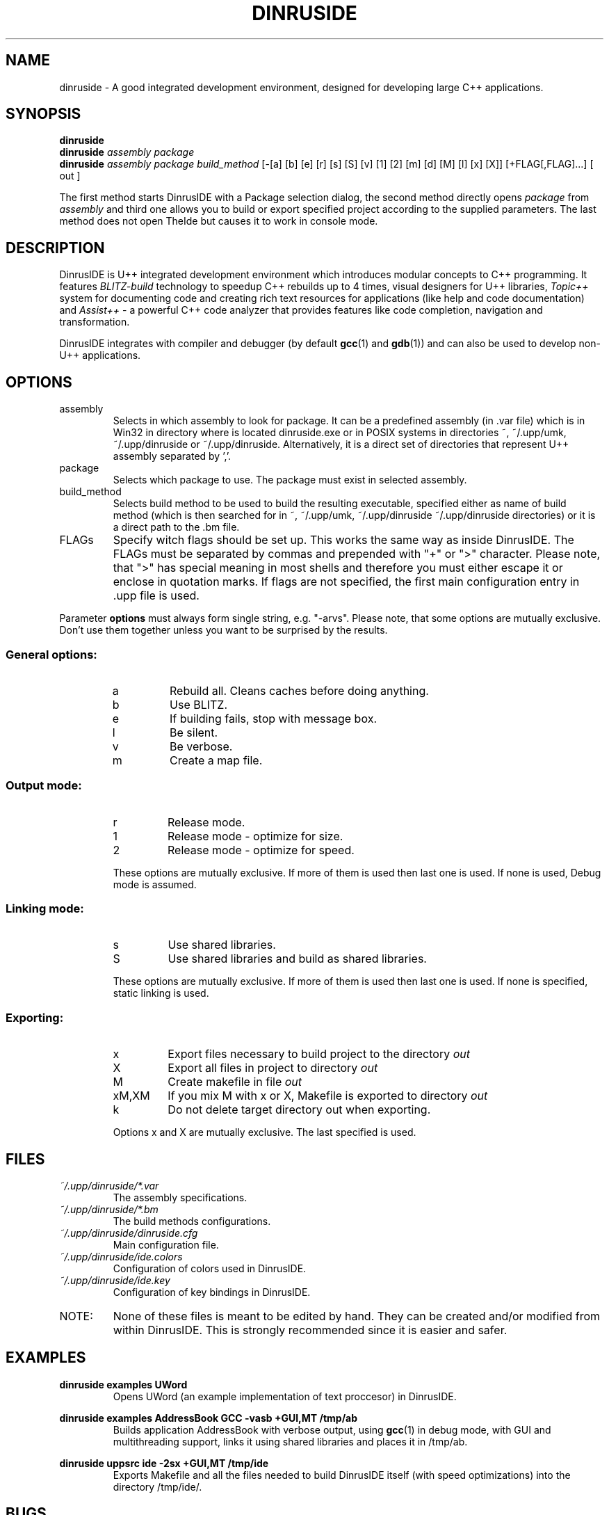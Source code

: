 .\" Process this file with command
.\" groff -man -Tascii dinruside.1
.\"
.TH DINRUSIDE 1 DinrusIDE " " DinrusIDE 
.SH NAME
dinruside \(hy A good integrated development environment, 
designed for developing large C++ applications.
.SH SYNOPSIS
.B dinruside 
.br
.BI "dinruside " "assembly package" 
.br
.BI "dinruside " "assembly package build_method" 
[-[a] [b] [e] [r] [s] [S] [v] [1] [2] [m] [d] [M] [l] [x] [X]]
[+FLAG[,FLAG]...] [ out ]
.LP
The first method starts DinrusIDE with a Package selection dialog, 
the second method directly opens 
.IR package " from " assembly 
and third one allows you to build or export specified project according 
to the supplied parameters. The last method does not open TheIde 
but causes it to work in console mode.
.SH DESCRIPTION
DinrusIDE 
is U++ integrated development environment which introduces modular 
concepts to C++ programming. It features 
.I BLITZ-build 
technology to speedup C++ rebuilds up to 4 times, visual designers 
for U++ libraries, 
.I Topic++ 
system for documenting code and creating rich text 
resources for applications (like help and code documentation) 
and
.I Assist++
\(hy a powerful C++ code analyzer that provides features 
like code completion, navigation and transformation.

DinrusIDE integrates with compiler and debugger 
.RB "(by default " gcc "(1) and " gdb (1)) 
and can also be used to develop non-U++ applications.

.SH OPTIONS

.IP assembly
Selects in which assembly to look for package. It can be a predefined assembly
(in .var file) which is in Win32 in directory where is located dinruside.exe
or in POSIX systems in directories ~, ~/.upp/umk, ~/.upp/dinruside
or ~/.upp/dinruside. Alternatively, it is a direct set of directories
that represent U++ assembly separated by ','.
.
.IP package
Selects which package to use. The package must exist in selected assembly.
.IP build_method
Selects build method to be used to build the resulting executable, specified
either as name of build method (which is then searched for in ~, ~/.upp/umk,
~/.upp/dinruside ~/.upp/dinruside directories) or it is a direct path to the .bm file.
.
.LP
.IP FLAGs
Specify witch flags should be set up. This works the same way as inside
DinrusIDE. The FLAGs must be separated by commas and prepended with "+" or ">"
character. Please note, that ">" has special meaning in most shells and
therefore you must either escape it or enclose in quotation marks. If flags
are not specified, the first main configuration entry in .upp file is used.
.LP
Parameter
.B options
must always form single string, e.g. "\-arvs". 
Please note, that some options are mutually exclusive. Don't use them 
together unless you want to be surprised by the results.
.SS General options:
.RS
.IP a
Rebuild all. Cleans caches before doing anything.
.IP b
Use BLITZ.
.IP e
If building fails, stop with message box.
.IP l
Be silent.
.IP v
Be verbose.
.IP m
Create a map file.
.RE
.SS Output mode:
.RS
.IP r
Release mode.
.IP 1
Release mode \(hy optimize for size.
.IP 2
Release mode \(hy optimize for speed.
.LP
These options are mutually exclusive. If more of them is used then last 
one is used. If none is used, Debug mode is assumed.
.RE
.SS Linking mode:
.RS
.IP s
Use shared libraries.
.IP S
Use shared libraries and build as shared libraries.
.LP
These options are mutually exclusive. If more of them is used then last 
one is used. If none is specified, static linking is used.
.RE
.SS Exporting:
.RS
.IP x
Export files necessary to build project to the directory 
.I out
.IP X
Export all files in project to directory 
.I out
.IP M
Create makefile in file 
.I out
.IP xM,XM
If you mix M with x or X, Makefile is exported to directory 
.I out
.IP k
Do not delete target directory out when exporting.
.LP
Options x and X are mutually exclusive. The last specified is used. 
.RE
.SH FILES
.I ~/.upp/dinruside/*.var
.RS
The assembly specifications.
.RE
.I ~/.upp/dinruside/*.bm
.RS
The build methods configurations.
.RE
.I  ~/.upp/dinruside/dinruside.cfg
.RS 
Main configuration file.
.RE
.I  ~/.upp/dinruside/ide.colors
.RS 
Configuration of colors used in DinrusIDE.
.RE
.I  ~/.upp/dinruside/ide.key
.RS 
Configuration of key bindings in DinrusIDE.
.RE
.LP
.IP NOTE: 
None of these files is meant to be edited by hand. They can be created 
and/or modified from within DinrusIDE. This is strongly recommended 
since it is easier and safer.
.SH EXAMPLES
.B "dinruside examples UWord"
.RS
Opens UWord (an example implementation of text proccesor) in DinrusIDE. 
.RE
.LP
.B dinruside examples AddressBook GCC \-vasb "+GUI,MT" /tmp/ab
.RS
Builds application AddressBook with verbose output, using 
.BR gcc (1)
in debug mode, with GUI and multithreading support, links it using
shared libraries and places it in /tmp/ab.
.RE
.LP
.B dinruside uppsrc ide \-2sx "+GUI,MT" /tmp/ide
.RS
Exports Makefile and all the files needed to build DinrusIDE itself
(with speed optimizations) into the directory /tmp/ide/.
.RE

.SH BUGS
If you find any bugs, please contact the developpers on our forums (
.I http://www.ultimatepp.org/forum
) or file a bug on projects SourceForge page (
.I http://sourceforge.net/projects/upp
).
.SH SEE ALSO
.BR umk (1)
.
.SH AUTHORS
Mirek Fidler, Koldo Ramirez, Tomas Rylek, Daniel Kos
.SH DOCUMENTATION
Full documentation is accesible from within DinrusIDE
and also online on 
.I http://ultimatepp.org
.
